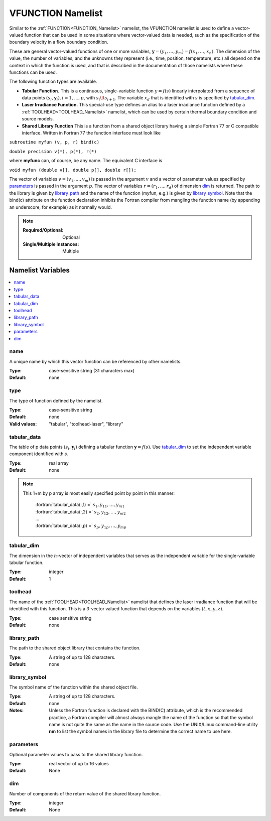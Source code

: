 .. _VFUNCTION_Namelist:

VFUNCTION Namelist
============================
Similar to the :ref:`FUNCTION<FUNCTION_Namelist>` namelist, the VFUNCTION
namelist is used to define a vector-valued function that can be used in some
situations where vector-valued data is needed, such as the specification of
the boundary velocity in a flow boundary condition.

These are general vector-valued functions of one or more variables,
:math:`\mathbf{y} = (y_1,\ldots,y_m) = f(x_1,\ldots,x_n)`. The dimension of the value,
the number of variables, and the unknowns they represent (i.e., time,
position, temperature, etc.) all depend on the context in which the
function is used, and that is described in the documentation of those
namelists where these functions can be used.

The following function types are available.

* **Tabular Function.** This is a continuous, single-variable function
  :math:`y=f(s)` linearly interpolated from a sequence of data points
  :math:`(s_i,\mathbf{y}_i), i= 1,\ldots,p`, with :math:`s_i \lt s_{i+1}`.
  The variable :math:`x_d` that is identified with :math:`s` is specified
  by `tabular_dim`_.

* **Laser Irradiance Function.** This special-use type defines an alias to
  a laser irradiance function defined by a :ref:`TOOLHEAD<TOOLHEAD_Namelist>`
  namelist, which can be used by certain thermal boundary condition and
  source models.

* **Shared Library Function** This is a function from a shared object library
  having a simple Fortran 77 or C compatible interface. Written in Fortran 77
  the function interface must look like

``subroutine myfun (v, p, r) bind(c)``

``double precision v(*), p(*), r(*)``

where **myfunc** can, of course, be any name. The equivalent C interface is

``void myfun (double v[], double p[], double r[]);``

The vector of variables :math:`v= (v_1,...,v_m)` is passed in the argument
:math:`v` and a vector of parameter values specified by `parameters`_ is
passed in the argument :math:`p`. The vector of variables
:math:`r=(r_1,...,r_d)` of dimension `dim`_ is returned. The path to the
library is given by `library_path`_ and the name of the function (myfun,
e.g.) is given by `library_symbol`_. Note that the bind(c) attribute on the
function declaration inhibits the Fortran compiler from mangling the function
name (by appending an underscore, for example) as it normally would.

.. note::

   :Required/Optional: Optional
   :Single/Multiple Instances: Multiple

Namelist Variables
--------------------------

.. contents::
   :local:


name
^^^^^^^^^^^^^^^^^^^^^^^^^^^^^^^^^
A unique name by which this vector function can be referenced by other
namelists.

:Type: case-sensitive string (31 characters max)
:Default: none


type
^^^^^^^^^^^^^^^^^^^^^^^^^^^^^^^^^
The type of function defined by the namelist.

:Type: case-sensitive string
:Default: none
:Valid values: "tabular", "toolhead-laser", "library"


tabular_data
^^^^^^^^^^^^^^^^^^^^^^^^^^^^^^^^^
The table of p data points :math:`(s_i,\mathbf{y}_i)` defining a tabular function
:math:`\mathbf{y}=f(s)`. Use `tabular_dim`_ to set the independent variable
component identified with :math:`s`.

:Type: real array
:Default: none

.. note::
   This 1+m by p array is most easily specified point by point in this manner:

      | :fortran:`tabular_data(:,1) =` :math:`s_1, y_{11}, \ldots, y_{m1}`
      | :fortran:`tabular_data(:,2) =` :math:`s_2, y_{12}, \ldots, y_{m2}`
      | ...
      | :fortran:`tabular_data(:,p) =` :math:`s_p, y_{1p}, \ldots, y_{mp}`


tabular_dim
^^^^^^^^^^^^^^^^^^^^^^^^^^^^^^^^^
The dimension in the :math:`n`-vector of independent variables that serves
as the independent variable for the single-variable tabular function.

:Type: integer
:Default: 1


toolhead
^^^^^^^^^^^^^^^^^^^^^^^^^^^^^^^^^
The name of the :ref:`TOOLHEAD<TOOLHEAD_Namelist>` namelist that defines the
laser irradiance function that will be identified with this function. This is
a 3-vector valued function that depends on the variables :math:`(t, x, y, z)`.

:Type: case sensitive string
:Default: none


library_path
^^^^^^^^^^^^^^^^^^^^^^^^^^^^^^^^^
The path to the shared object library that contains the function.

:Type: A string of up to 128 characters.
:Default: none


library_symbol
^^^^^^^^^^^^^^^^^^^^^^^^^^^^^^^^^
The symbol name of the function within the shared object file.

:Type: A string of up to 128 characters.
:Default: none
:Notes: Unless the Fortran function is declared with the BIND(C) attribute, which is the recommended practice, a Fortran compiler will almost always mangle the name of the function so that the symbol name is not quite the same as the name in the source code. Use the UNIX/Linux command-line utility **nm** to list the symbol names in the library file to determine the correct name to use here.

parameters
^^^^^^^^^^^^^^^^^^^^^^^^^^^^^^^^^
Optional parameter values to pass to the shared library function.

:Type: real vector of up to 16 values
:Default: None

dim
^^^^^^^^^^^^^^^^^^^^^^^^^^^^^^^^^
Number of components of the return value of the shared library function.

:Type: integer
:Default: None
